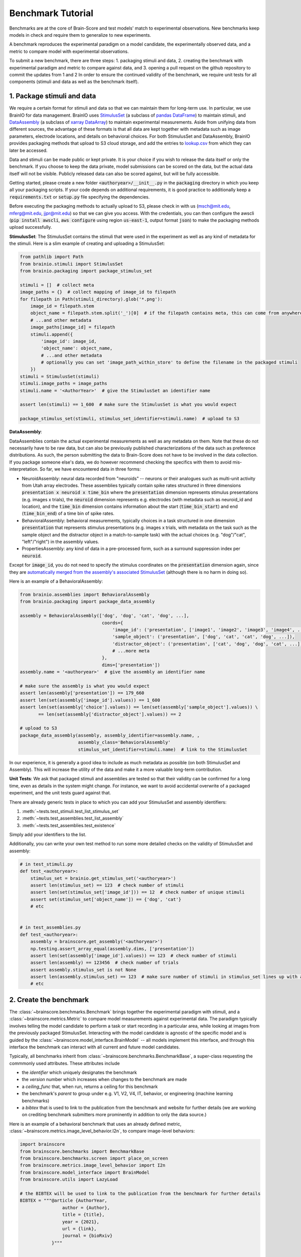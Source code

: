 .. _Benchmark_Tutorial:

==================
Benchmark Tutorial
==================

Benchmarks are at the core of Brain-Score and test models' match to experimental observations.
New benchmarks keep models in check and require them to generalize to new experiments.

A benchmark reproduces the experimental paradigm on a model candidate, the experimentally observed data,
and a metric to compare model with experimental observations.

To submit a new benchmark, there are three steps:
1. packaging stimuli and data,
2. creating the benchmark with experimental paradigm and metric to compare against data, and
3. opening a pull request on the github repository to commit the updates from 1 and 2
In order to ensure the continued validity of the benchmark, we require unit tests for all components
(stimuli and data as well as the benchmark itself).

1. Package stimuli and data
===========================
We require a certain format for stimuli and data so that we can maintain them for long-term use.
In particular, we use BrainIO for data management. BrainIO uses
`StimulusSet <https://github.com/brain-score/brainio/blob/main/brainio/stimuli.py>`_ (a subclass of
`pandas DataFrame <https://pandas.pydata.org/docs/reference/api/pandas.DataFrame.html>`_) to maintain stimuli, and
`DataAssembly <https://github.com/brain-score/brainio/blob/main/brainio/assemblies.py>`_
(a subclass of `xarray DataArray <http://xarray.pydata.org/en/stable/generated/xarray.DataArray.html>`_)
to maintain experimental measurements.
Aside from unifying data from different sources, the advantage of these formats is that all data are kept together with
metadata such as image parameters, electrode locations, and details on behavioral choices.
For both StimulusSet and DataAssembly, BrainIO provides packaging methods that upload to S3 cloud storage, and add the
entries to `lookup.csv <https://github.com/brain-score/brain-score/blob/master/brainscore/lookup.csv>`_ from which they
can later be accessed.

Data and stimuli can be made public or kept private. It is your choice if you wish to release the data itself or only
the benchmark. If you choose to keep the data private, model submissions can be scored on the data, but the actual data
itself will not be visible. Publicly released data can also be scored against, but will be fully accessible.

Getting started, please create a new folder :code:`<authoryear>/__init__.py` in the :code:`packaging` directory in
which you keep all your packaging scripts.
If your code depends on additional requirements, it is good practice to additionally keep a :code:`requirements.txt`
or :code:`setup.py` file specifying the dependencies.

Before executing the packaging methods to actually upload to S3, please check in with us
(msch@mit.edu, mferg@mit.edu, jjpr@mit.edu) so that we can give you access. With the credentials, you can then
configure the awscli (:code:`pip install awscli`, :code:`aws configure` using region :code:`us-east-1`,
output format :code:`json`) to make the packaging methods upload successfully.

**StimulusSet**:
The StimulusSet contains the stimuli that were used in the experiment as well as any kind of metadata for the stimuli.
Here is a slim example of creating and uploading a StimulusSet:

.. code-block:: python

    from pathlib import Path
    from brainio.stimuli import StimulusSet
    from brainio.packaging import package_stimulus_set

    stimuli = []  # collect meta
    image_paths = {}  # collect mapping of image_id to filepath
    for filepath in Path(stimuli_directory).glob('*.png'):
        image_id = filepath.stem
        object_name = filepath.stem.split('_')[0]  # if the filepath contains meta, this can come from anywhere
        # ...and other metadata
        image_paths[image_id] = filepath
        stimuli.append({
            'image_id': image_id,
            'object_name': object_name,
            # ...and other metadata
            # optionally you can set 'image_path_within_store' to define the filename in the packaged stimuli
        })
    stimuli = StimulusSet(stimuli)
    stimuli.image_paths = image_paths
    stimuli.name = '<AuthorYear>'  # give the StimulusSet an identifier name

    assert len(stimuli) == 1_600  # make sure the StimulusSet is what you would expect

    package_stimulus_set(stimuli, stimulus_set_identifier=stimuli.name)  # upload to S3


**DataAssembly**:

DataAssemblies contain the actual experimental measurements as well as any metadata on them.
Note that these do not necessarily have to be raw data, but can also be previously published characterizations of the
data such as preference distributions.
As such, the person submitting the data to Brain-Score does not have to be involved in the data collection.
If you package someone else's data, we do however recommend checking the specifics with them to avoid mis-interpretation.
So far, we have encountered data in three forms:

* NeuroidAssembly: neural data recorded from "neuroids" -- neurons or their analogues such as multi-unit activity from
  Utah array electrodes. These assemblies typically contain spike rates structured in three dimensions
  :code:`presentation x neuroid x time_bin` where
  the :code:`presentation` dimension represents stimulus presentations (e.g. images x trials),
  the :code:`neuroid` dimension represents e.g. electrodes (with metadata such as neuroid_id and location), and
  the :code:`time_bin` dimension contains information about the start (:code:`time_bin_start`) and
  end (:code:`time_bin_end`) of a time bin of spike rates.
* BehavioralAssembly: behavioral measurements, typically choices in a task structured in one dimension
  :code:`presentation` that represents stimulus presentations (e.g. images x trials, with metadata on the task such
  as the sample object and the distractor object in a match-to-sample task) with the actual choices
  (e.g. "dog"/"cat", "left"/"right") in the assembly values.
* PropertiesAssembly: any kind of data in a pre-processed form, such as a surround suppression index per :code:`neuroid`.

Except for :code:`image_id`, you do not need to specify the stimulus coordinates on the :code:`presentation` dimension
again, since they are `automatically merged from the assembly's associated StimulusSet
<https://github.com/brain-score/brainio/blob/d0ac841779fb47fa7b8bdad3341b68357c8031d9/brainio/fetch.py#L125-L132>`_
(although there is no harm in doing so).

Here is an example of a BehavioralAssembly:

.. code-block:: python

    from brainio.assemblies import BehavioralAssembly
    from brainio.packaging import package_data_assembly

    assembly = BehavioralAssembly(['dog', 'dog', 'cat', 'dog', ...],
                                   coords={
                                       'image_id': ('presentation', ['image1', 'image2', 'image3', 'image4', ...]),
                                       'sample_object': ('presentation', ['dog', 'cat', 'cat', 'dog', ...]),
                                       'distractor_object': ('presentation', ['cat', 'dog', 'dog', 'cat', ...]),
                                       # ...more meta
                                   },
                                   dims=['presentation'])
    assembly.name = '<authoryear>'  # give the assembly an identifier name

    # make sure the assembly is what you would expect
    assert len(assembly['presentation']) == 179_660
    assert len(set(assembly['image_id'].values)) == 1_600
    assert len(set(assembly['choice'].values)) == len(set(assembly['sample_object'].values)) \
           == len(set(assembly['distractor_object'].values)) == 2

    # upload to S3
    package_data_assembly(assembly, assembly_identifier=assembly.name, ,
                          assembly_class='BehavioralAssembly'
                          stimulus_set_identifier=stimuli.name)  # link to the StimulusSet

In our experience, it is generally a good idea to include as much metadata as possible (on both StimulusSet and
Assembly). This will increase the utility of the data and make it a more valuable long-term contribution.


**Unit Tests**:
We ask that packaged stimuli and assemblies are tested so that their validity can be confirmed for a long time, even as
details in the system might change. For instance, we want to avoid accidental overwrite of a packaged experiment,
and the unit tests guard against that.

There are already generic tests in place to which you can add your StimulusSet and assembly identifiers:

#. :meth:`~tests.test_stimuli.test_list_stimulus_set`
#. :meth:`~tests.test_assemblies.test_list_assembly`
#. :meth:`~tests.test_assemblies.test_existence`

Simply add your identifiers to the list.

Additionally, you can write your own test method to run some more detailed checks on the validity of StimulusSet and
assembly:

.. code-block:: python

    # in test_stimuli.py
    def test_<authoryear>:
        stimulus_set = brainio.get_stimulus_set('<authoryear>')
        assert len(stimulus_set) == 123  # check number of stimuli
        assert len(set(stimulus_set['image_id'])) == 12  # check number of unique stimuli
        assert set(stimulus_set['object_name']) == {'dog', 'cat'}
        # etc


    # in test_assemblies.py
    def test_<authoryear>:
        assembly = brainscore.get_assembly('<authoryear>')
        np.testing.assert_array_equal(assembly.dims, ['presentation'])
        assert len(set(assembly['image_id'].values)) == 123  # check number of stimuli
        assert len(assembly) == 123456  # check number of trials
        assert assembly.stimulus_set is not None
        assert len(assembly.stimulus_set) == 123  # make sure number of stimuli in stimulus_set lines up with assembly
        # etc


2. Create the benchmark
=======================
The :class:`~brainscore.benchmarks.Benchmark` brings together the experimental paradigm with stimuli,
and a :class:`~brainscore.metrics.Metric` to compare model measurements against experimental data.
The paradigm typically involves telling the model candidate to perform a task or start recording in a particular area,
while looking at images from the previously packaged StimulusSet.
Interacting with the model candidate is agnostic of the specific model and is guided by the
:class:`~brainscore.model_interface.BrainModel` -- all models implement this interface,
and through this interface the benchmark can interact with all current and future model candidates.

Typically, all benchmarks inherit from :class:`~brainscore.benchmarks.BenchmarkBase`, a super-class requesting the
commmonly used attributes. These attributes include

* the *identifier* which uniquely designates the benchmark
* the *version* number which increases when changes to the benchmark are made
* a *ceiling_func* that, when run, returns a ceiling for this benchmark
* the benchmark's *parent* to group under e.g. V1, V2, V4, IT, behavior, or engineering (machine learning benchmarks)
* a *bibtex* that is used to link to the publication from the benchmark and website for further details
  (we are working on crediting benchmark submitters more prominently in addition to only the data source.)

Here is an example of a behavioral benchmark that uses an already defined metric,
:class:`~brainscore.metrics.image_level_behavior.I2n`, to compare image-level behaviors:

.. code-block:: python

    import brainscore
    from brainscore.benchmarks import BenchmarkBase
    from brainscore.benchmarks.screen import place_on_screen
    from brainscore.metrics.image_level_behavior import I2n
    from brainscore.model_interface import BrainModel
    from brainscore.utils import LazyLoad

    # the BIBTEX will be used to link to the publication from the benchmark for further details
    BIBTEX = """@article {AuthorYear,
                    author = {Author},
                    title = {title},
                    year = {2021},
                    url = {link},
                    journal = {bioRxiv}
                }"""


    class AuthorYearI2n(BenchmarkBase):
        def __init__(self):
            self._metric = I2n()  # use a previously defined metric
            # we typically use the LazyLoad wrapper to only load the assembly on demand
            self._fitting_stimuli = LazyLoad(lambda: brainscore.get_stimulus_set('<authoryear>'))
            self._assembly = LazyLoad(lambda: brainscore.get_assembly('<authoryear>'))
            # at what degree visual angle stimuli were presented
            self._visual_degrees = 8
            # how many repeated trials each stimulus was shown for
            self._number_of_trials = 2
            super(AuthorYearI2n, self).__init__(
                identifier='<AuthorYear>-i2n',
                # the version number increases when changes to the benchmark are made; start with 1
                version=1,
                ceiling_func=lambda: self._metric.ceiling(self._assembly),
                parent='behavior',
                bibtex=BIBTEX,
            )

        # the __call__ method takes as input a candidate BrainModel and outputs a similarity score of how brain-like
        # the candidate is under this benchmark
        def __call__(self, candidate: BrainModel):
            # based on the visual degrees of the candidate
            fitting_stimuli = place_on_screen(self._fitting_stimuli, target_visual_degrees=candidate.visual_degrees(),
                                              source_visual_degrees=self._visual_degrees)
            candidate.start_task(BrainModel.Task.probabilities, fitting_stimuli)
            stimulus_set = place_on_screen(self._assembly.stimulus_set, target_visual_degrees=candidate.visual_degrees(),
                                           source_visual_degrees=self._visual_degrees)
            probabilities = candidate.look_at(stimulus_set, number_of_trials=self._number_of_trials)
            score = self._metric(probabilities, self._assembly)
            score = self._metric.ceil_score(score, self.ceiling)
            return score


We also need to register the benchmark in the benchmark pool in order to make it accessible by its identifier.
Register the benchmark in the experimental benchmark pool first, we will then run existing models on it, and later
transfer it to the main benchmark pool.

.. code-block:: python

    # in brainscore/benchmarks/__init__.py

    def _experimental_benchmark_pool():
        # ...
        from .<authoryear> import <AuthorYear>I2n
        pool['<authoryear>-i2n'] = LazyLoad(<AuthorYear>I2n)

        return pool


**Unit Tests**

Like with the stimuli and data, we want to ensure the continued validity of the benchmark so that it remains valuable
and can be maintained.

We ask that all benchmarks test at least two things:

#. The ceiling value of the benchmark for which the benchmark identifier and expected ceiling can simply be added to
   the :meth:`~tests.test_benchmarks.test___init__.test_ceilings` method
#. The score of a couple of models with precomputed features:

The idea for scores of precomputed features is to run a few models on the benchmark, store their features, and test that
the stored features run on the benchmark will reproduce the same score.
These tests are organized in :class:`~tests.test_benchmarks.test___init__.TestPrecomputed` where, for both neural and
behavioral benchmarks, standardized functions exist to make these tests as easy as possible.

To add a new test, first store the features of select models.
For neural benchmarks, run the benchmark on a model, then convert the pickled activations from :code:`result_caching`
into :code:`netcdf (.nc)` files:

.. code-block:: python

    import pandas as pd  # makes pickle file loading a little easier, even if not a pandas object

    activations_dir = '~/.result_caching/model_tools.activations.core.ActivationsExtractorHelper._from_paths_stored'
    activations = pd.read_pickle(activations_dir + '/identifier=alexnet,stimuli_identifier=<authoryear>.pkl')['data']
    activations.reset_index(activations.dims).to_netcdf('~/alexnet-<authoryear>.nc')


For behavioral benchmarks, the only way right now is to store the predictions as you score a model on the benchmark,
i.e. either by putting a breakpoint and storing the features or by adding code to the benchmark's :code:`__call__`
method (before model predictions are scored with the metric).

.. code-block:: python

    probabilities.reset_index(probabilities.dims).rename({'choice_':'choice'})\
        .to_netcdf('~/brain-score/tests/test_benchmarks/CORnet-Z-<authoryear>.nc')


Next, upload these precomputed features to :code:`S3://brainscore-unittests/tests/test_benchmarks/`
(account 613927419654).
Please reach out to us so that we can help you with the upload.

To have these precomputed features downloaded when unit tests are run, please add the filenames to the
:code:`test_setup.sh` file.

Finally, add a new method :code:`test_<authoryear-metric>` in
:class:`~tests.test_benchmarks.test___init__.TestPrecomputed` which points to the precomputed features file, and tests
that an expected score is output by the benchmark.


3. Submit a pull request with your changes and iterate to finalize
==================================================================
Finally, submit a pull request on https://github.com/brain-score/brain-score/compare with all your changes.
This will trigger server-side unit tests which ensure that all previous as well as newly added unit tests pass
successfully.
Often, this step can highlight some issues in the code, so it can take some iterations on the code to make sure
everything runs smoothly.
We will also manually review the pull request before merging.

If any stimuli or data should be made public, please let us know so that we can change the corresponding S3 bucket
policy.

After the PR has been merged, we will run all existing models on the new benchmark before making the benchmark public
and integrating it into the set of standardly evaluated benchmarks.
